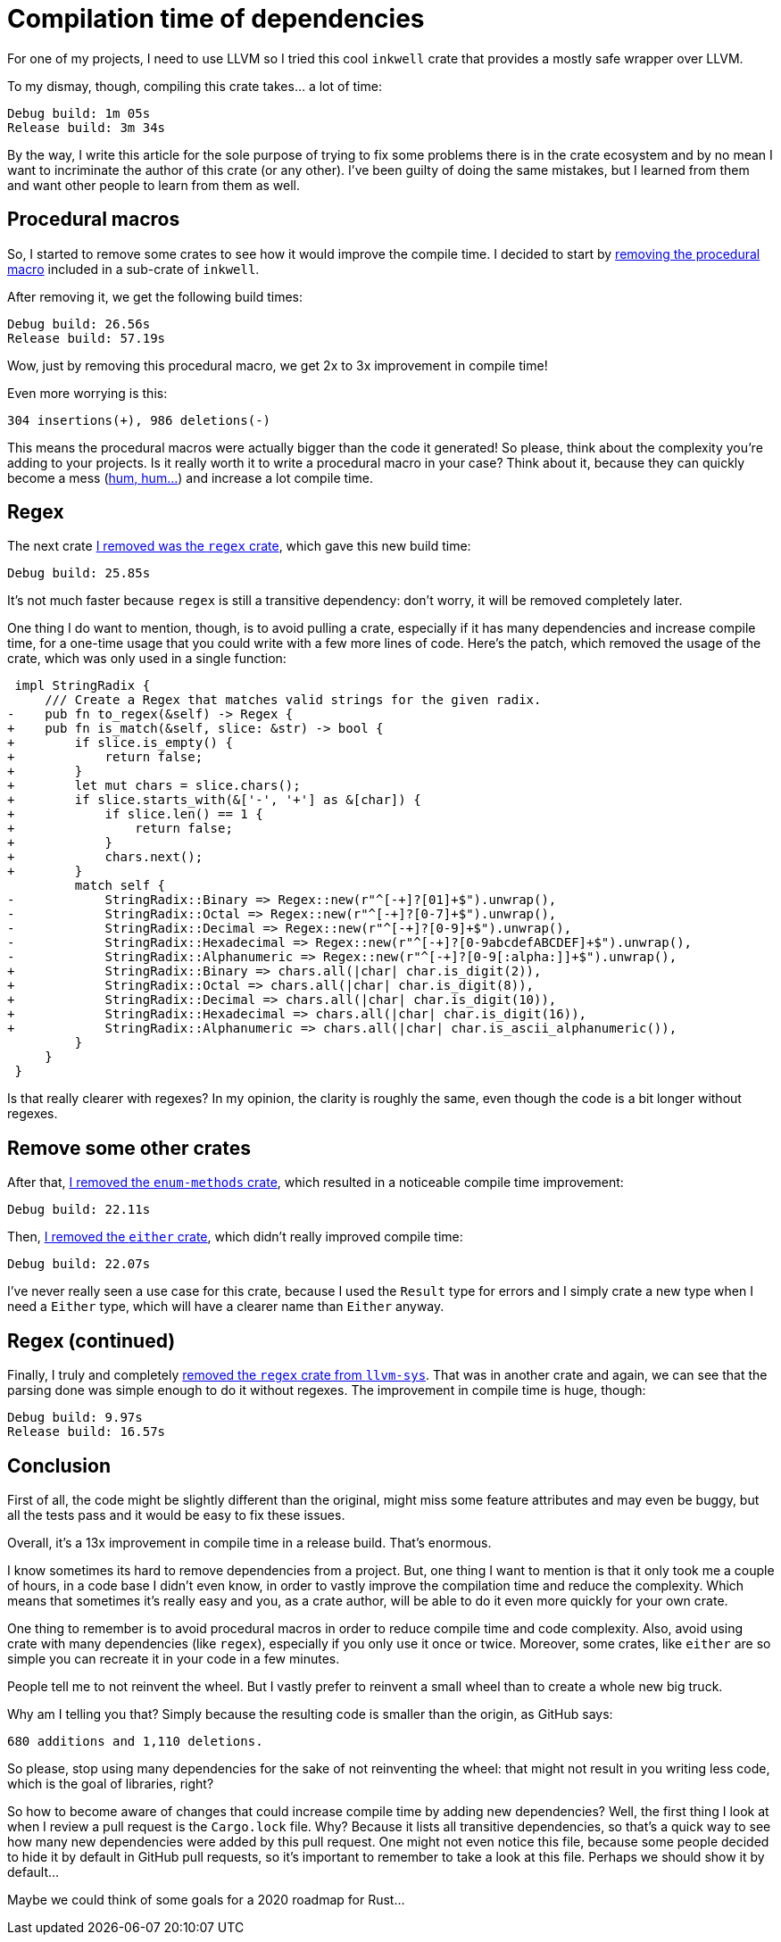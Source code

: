 = Compilation time of dependencies
:page-navtitle: Compilation time of dependencies

For one of my projects, I need to use LLVM so I tried this cool `inkwell` crate that provides a mostly safe wrapper over LLVM.

To my dismay, though, compiling this crate takes… a lot of time:

----
Debug build: 1m 05s
Release build: 3m 34s
----

By the way, I write this article for the sole purpose of trying to fix some problems there is in the crate ecosystem and by no mean I want to incriminate the author of this crate (or any other).
I've been guilty of doing the same mistakes, but I learned from them and want other people to learn from them as well.

== Procedural macros

So, I started to remove some crates to see how it would improve the compile time.
I decided to start by https://github.com/TheDan64/inkwell/commit/584c8fd4d6368c6d72fb1c3e658d46e2cea7e7ef[removing the procedural macro] included in a sub-crate of `inkwell`.

After removing it, we get the following build times:

----
Debug build: 26.56s
Release build: 57.19s
----

Wow, just by removing this procedural macro, we get 2x to 3x improvement in compile time!

Even more worrying is this:

----
304 insertions(+), 986 deletions(-)
----

This means the procedural macros were actually bigger than the code it generated!
So please, think about the complexity you're adding to your projects.
Is it really worth it to write a procedural macro in your case?
Think about it, because they can quickly become a mess (https://github.com/antoyo/relm/blob/master/relm-derive/src/gen/parser.rs#L539-L598[hum, hum…]) and increase a lot compile time.

== Regex

The next crate https://github.com/TheDan64/inkwell/commit/089925447dca6631a55db390fc98bb3ee1a2e890[I removed was the `regex` crate], which gave this new build time:

----
Debug build: 25.85s
----

It's not much faster because `regex` is still a transitive dependency: don't worry, it will be removed completely later.

One thing I do want to mention, though, is to avoid pulling a crate, especially if it has many dependencies and increase compile time, for a one-time usage that you could write with a few more lines of code.
Here's the patch, which removed the usage of the crate, which was only used in a single function:

[source,patch]
----
 impl StringRadix {
     /// Create a Regex that matches valid strings for the given radix.
-    pub fn to_regex(&self) -> Regex {
+    pub fn is_match(&self, slice: &str) -> bool {
+        if slice.is_empty() {
+            return false;
+        }
+        let mut chars = slice.chars();
+        if slice.starts_with(&['-', '+'] as &[char]) {
+            if slice.len() == 1 {
+                return false;
+            }
+            chars.next();
+        }
         match self {
-            StringRadix::Binary => Regex::new(r"^[-+]?[01]+$").unwrap(),
-            StringRadix::Octal => Regex::new(r"^[-+]?[0-7]+$").unwrap(),
-            StringRadix::Decimal => Regex::new(r"^[-+]?[0-9]+$").unwrap(),
-            StringRadix::Hexadecimal => Regex::new(r"^[-+]?[0-9abcdefABCDEF]+$").unwrap(),
-            StringRadix::Alphanumeric => Regex::new(r"^[-+]?[0-9[:alpha:]]+$").unwrap(),
+            StringRadix::Binary => chars.all(|char| char.is_digit(2)),
+            StringRadix::Octal => chars.all(|char| char.is_digit(8)),
+            StringRadix::Decimal => chars.all(|char| char.is_digit(10)),
+            StringRadix::Hexadecimal => chars.all(|char| char.is_digit(16)),
+            StringRadix::Alphanumeric => chars.all(|char| char.is_ascii_alphanumeric()),
         }
     }
 }
----

Is that really clearer with regexes?
In my opinion, the clarity is roughly the same, even though the code is a bit longer without regexes.

== Remove some other crates

After that, https://github.com/TheDan64/inkwell/commit/9e122d9a8ce24fb98bad29f98f8be8a924e4b69f[I removed the `enum-methods` crate], which resulted in a noticeable compile time improvement:

----
Debug build: 22.11s
----

Then, https://github.com/TheDan64/inkwell/commit/43f7ebb4f74b611d8324c9da7c41948fdebc49f4[I removed the `either` crate], which didn't really improved compile time:

----
Debug build: 22.07s
----

I've never really seen a use case for this crate, because I used the `Result` type for errors and I simply crate a new type when I need a `Either` type, which will have a clearer name than `Either` anyway.

== Regex (continued)

Finally, I truly and completely https://github.com/antoyo/llvm-sys.rs/commit/408511cfd7b78cca6094fb933a1fe8c953e0e693[removed the `regex` crate from `llvm-sys`].
That was in another crate and again, we can see that the parsing done was simple enough to do it without regexes.
The improvement in compile time is huge, though:

----
Debug build: 9.97s
Release build: 16.57s
----

== Conclusion

First of all, the code might be slightly different than the original, might miss some feature attributes and may even be buggy, but all the tests pass and it would be easy to fix these issues.

Overall, it's a 13x improvement in compile time in a release build.
That's enormous.

I know sometimes its hard to remove dependencies from a project.
But, one thing I want to mention is that it only took me a couple of hours, in a code base I didn't even know, in order to vastly improve the compilation time and reduce the complexity.
Which means that sometimes it's really easy and you, as a crate author, will be able to do it even more quickly for your own crate.

One thing to remember is to avoid procedural macros in order to reduce compile time and code complexity.
Also, avoid using crate with many dependencies (like `regex`), especially if you only use it once or twice.
Moreover, some crates, like `either` are so simple you can recreate it in your code in a few minutes.

People tell me to not reinvent the wheel.
But I vastly prefer to reinvent a small wheel than to create a whole new big truck.

Why am I telling you that?
Simply because the resulting code is smaller than the origin, as GitHub says:

----
680 additions and 1,110 deletions.
----

So please, stop using many dependencies for the sake of not reinventing the wheel: that might not result in you writing less code, which is the goal of libraries, right?

So how to become aware of changes that could increase compile time by adding new dependencies?
Well, the first thing I look at when I review a pull request is the `Cargo.lock` file.
Why?
Because it lists all transitive dependencies, so that's a quick way to see how many new dependencies were added by this pull request.
One might not even notice this file, because some people decided to hide it by default in GitHub pull requests, so it's important to remember to take a look at this file.
Perhaps we should show it by default…

Maybe we could think of some goals for a 2020 roadmap for Rust…
